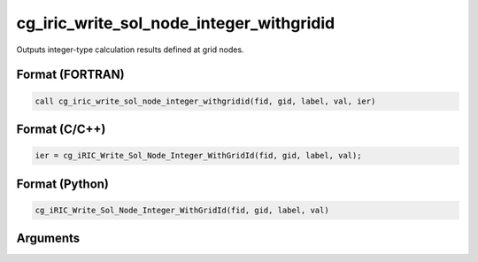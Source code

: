 cg_iric_write_sol_node_integer_withgridid
==========================================

Outputs integer-type calculation results defined at grid nodes.

Format (FORTRAN)
------------------
.. code-block:: fortran

   call cg_iric_write_sol_node_integer_withgridid(fid, gid, label, val, ier)

Format (C/C++)
----------------
.. code-block:: c

   ier = cg_iRIC_Write_Sol_Node_Integer_WithGridId(fid, gid, label, val);

Format (Python)
----------------
.. code-block:: python

   cg_iRIC_Write_Sol_Node_Integer_WithGridId(fid, gid, label, val)

Arguments
---------

.. csv-table:: Arguments of cg_iric_write_sol_node_integer_withgridid
   :file: cg_iric_write_sol_node_integer_withgridid_args.csv
   :header-rows: 1

